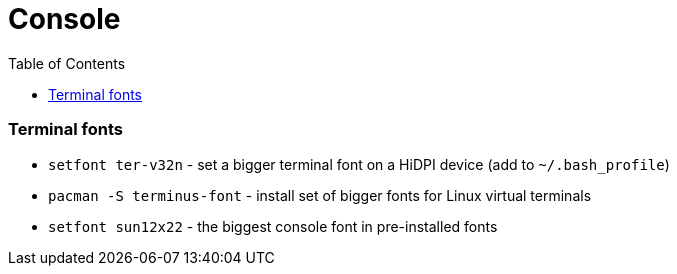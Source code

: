 = Console
:toc:
:toc-placement!:

toc::[]

[[terminal-fonts]]
Terminal fonts
~~~~~~~~~~~~~~

* `setfont ter-v32n` - set a bigger terminal font on a HiDPI device (add
to `~/.bash_profile`)
* `pacman -S terminus-font` - install set of bigger fonts for Linux
virtual terminals
* `setfont sun12x22` - the biggest console font in pre-installed fonts
